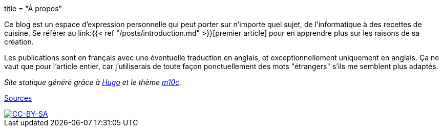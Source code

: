 +++
title = "À propos"
+++

Ce blog est un espace d'expression personnelle qui peut porter sur n'importe quel sujet, de l'informatique à des recettes de cuisine. Se référer au link:{{< ref "/posts/introduction.md" >}}[premier article] pour en apprendre plus sur les raisons de sa création.

Les publications sont en français avec une éventuelle traduction en anglais, et exceptionnellement uniquement en anglais. Ça ne vaut que pour l'article entier, car j'utiliserais de toute façon ponctuellement des mots "étrangers" s'ils me semblent plus adaptés.

_Site statique généré grâce à https://gohugo.io[Hugo] et le thème https://github.com/vaga/hugo-theme-m10c[m10c]._

https://github.com/ImagicTheCat/blog[Sources]

image::https://i.creativecommons.org/l/by-sa/4.0/88x31.png["CC-BY-SA", link="http://creativecommons.org/licenses/by-sa/4.0/"]
